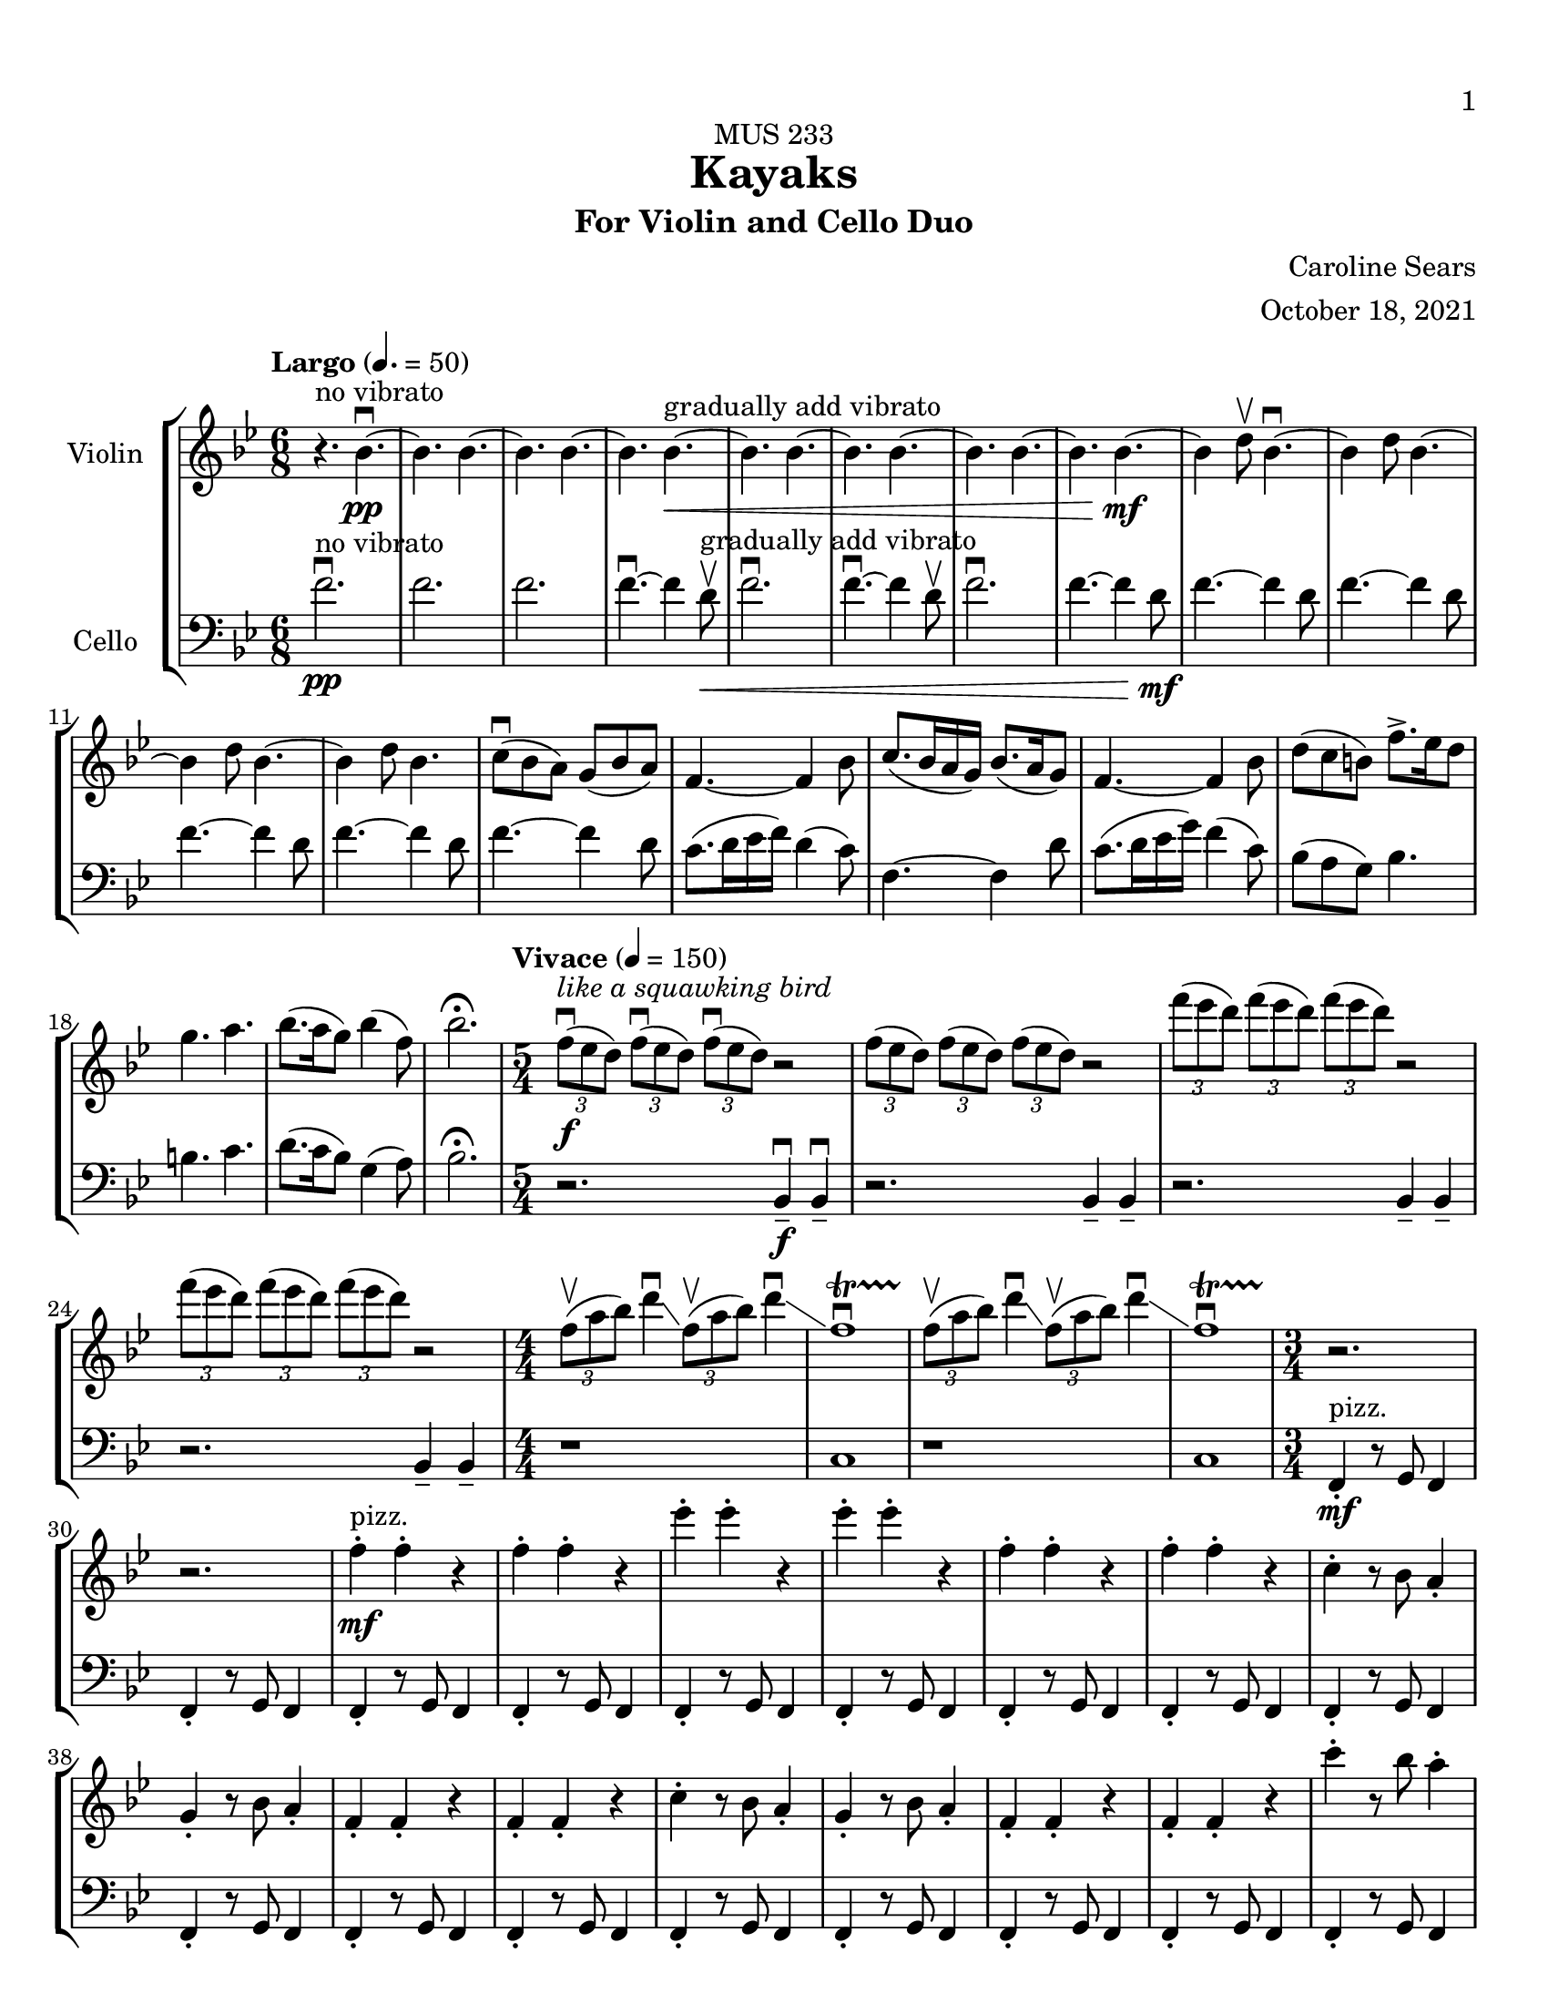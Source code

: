\header {
    title = "Kayaks"
    subtitle = "For Violin and Cello Duo"
    dedication = "MUS 233"
    composer = "Caroline Sears"
    arranger = "October 18, 2021"

      % The following fields are centered at the bottom
    tagline = ##f
}

\paper {
  #(set-paper-size "ansi a")
  #(define top-margin (* 0.5 in))
  %horizontal-shift = 6\mm
  min-systems-per-page = 6
  print-first-page-number = ##t
}

 %make this composition feel like a journey
\score {
% violin code
  \new StaffGroup <<
    \new Staff \with { instrumentName = "Violin" }
      \relative c'' {
      \set Staff.midiInstrument = "violin"
      %A section
      \time 6/8
      \key bes \major
      \tempo "Largo" 4. = 50
      %bars1-8
       r4.^\markup "no vibrato" bes4.\downbow~\pp| bes4. bes4.~| bes4. bes~| bes bes~\<^\markup "gradually add vibrato"|
       bes4. bes4.~| bes4. bes~| bes4. bes4.~| bes bes~\!\mf |
       %bars 9-16
       bes4 d8\upbow bes4.\downbow~|bes4 d8 bes4.~|bes4 d8 bes4.~ |bes4 d8 bes4.|
       c8\downbow (bes a) g (bes a) | f4.~f4 bes8| c8. (bes16 a g) bes8. (a16 g8) | f4.~f4 bes8|
       %bars 17-20
       d8 (c b) f'8.\accent ees16 d8 | g4. a4. | bes8. (a16 g8) bes4 (f8) | bes2.\fermata
      %%%%%%%%%%%%%%%%%%%%%%%%%%%%%
      %B Section
      \tempo "Vivace" 4 = 150
      \time 5/4
      %bars 21-24
      \tuplet 3/2 {f8\downbow\f^\markup{\italic{"like a squawking bird"}} (ees d)} \tuplet 3/2 {f\downbow (ees d)}  \tuplet 3/2 {f\downbow (ees d)} r2 |
      \tuplet 3/2 {f8 (ees d)} \tuplet 3/2 {f (ees d)}  \tuplet 3/2 {f (ees d)} r2 |
      \tuplet 3/2 {f'8 (ees d)} \tuplet 3/2 {f (ees d)}  \tuplet 3/2 {f (ees d)} r2 |
      \tuplet 3/2 {f8 (ees d)} \tuplet 3/2 {f (ees d)}  \tuplet 3/2 {f (ees d)} r2 |
      % bars 25-28
      \numericTimeSignature \time 4/4
      \tuplet 3/2 {f,8\upbow (a bes)} d4\downbow\glissando \tuplet 3/2 {f,8\upbow (a bes)} d4\downbow\glissando 
      f,1\downbow\startTrillSpan|
      \tuplet 3/2 {f8\stopTrillSpan\upbow (a bes)} d4\downbow\glissando \tuplet 3/2 {f,8\upbow (a bes)} d4\downbow\glissando 
      f,1\downbow\startTrillSpan|
      %%%%%%%%%%%%%%%%%%%%%%%%%%%%%%%%
        % C Section
      %bars 29-32
      \time 3/4
      r2.\stopTrillSpan | r | f4^"pizz."\staccato\mf f\staccato r |f4\staccato f\staccato r |
      %bars 33-36
      ees'\staccato ees\staccato r| ees\staccato ees\staccato r| f,4\staccato f\staccato r |f4\staccato f\staccato r |
      %bars 37-40
      c\staccato r8 bes a4\staccato | g\staccato r8 bes a4\staccato |f4\staccato f\staccato r |f4\staccato f\staccato r |
      %bars 41-44
      c'\staccato r8 bes a4\staccato | g\staccato r8 bes a4\staccato |f4\staccato f\staccato r |f4\staccato f\staccato r |
      %bars 45-48
      c''\staccato r8 bes a4\staccato | g\staccato r8 bes a4\staccato |f4\staccato f\staccato r |f4\staccato f\staccato r |
      %bars 49-52
      c4\staccato c\staccato r |f4\staccato f\staccato r |c4\staccato c\staccato r |f4\staccato f\staccato r |
      %bars 49-52
      c4\staccato c\staccato r |f4\staccato f\staccato r |c4\staccato c\staccato r |f4\staccato f\staccato r |
      %bars 57-60
      e8 f g a b4\staccato |f8 g a b c4\staccato |g8 a b c d4\staccato | e4\staccato r8 d c4 |
      %%%%%%%%%%%%%%%%%%%%%%%%%%%%%%%%%
      %D Section
      \time 6/4
      \key a \minor
      \tempo "Moderato" 4 = 100
      %bars 61- 64
      a8^"arco, sul ponticello"\downbow\f [(f)] a\downbow [(b a f)] a2.\upbow |a8 [(f)] a [(b a f)] a2. | 
      a8 [(f)] a [(b a f)] a2. |a8 [(f)] a [(b a f)] a2. |
      %bars 65-68
      \once \override Glissando.style = #'zigzag
       c1.\glissando^\markup "Play slide with tremolo"\> | c,\!\mp |
        r2. a'8\staccato^\markup "ord." [a\staccato] a\staccato r8 r4 |
        r2. c8\staccato\mf [c\staccato] c\staccato r8 r4 |
      %bars 69-72
      \time 6/8
       \tempo "Largo" 4. = 50
      d8 (c b) a (c b)| g2.| d'8.\downbow c16 (b a) c8. b16 (a8)| g2. | e8\downbow (d c) g'8. f16 (e8)| e4. f |g8.\downbow f16 (e8) d4 g8 |e2.\fermata |
     %%%%%%%%%%%%%%%%%%%%%%%%%%%%%%%%%%%%%
      %B' Section 
      %bars 73-76
       \key f \major
       \time 5/4
       \tempo "Vivace" 4 =150
      r2. f4\tenuto\downbow\f f4\downbow\tenuto |r2. f4\tenuto f4\tenuto |
      r2. g4\tenuto g4\tenuto |r2. a4\tenuto a4\tenuto |
      %bars 77-80
      \time 4/4
      d1\startTrillSpan\mp | d1 | c1 | c1 |
      %bars 81-84
      \time 5/4
      \tuplet 3/2 {bes8\stopTrillSpan\downbow\f(a g)} \tuplet 3/2 {bes\downbow (a g)}  \tuplet 3/2 {bes\downbow (a g)} r2 |
      \tuplet 3/2 {bes8(a g)} \tuplet 3/2 {bes8(a g)}  \tuplet 3/2 {bes8(a g)} r2 |
      \tuplet 3/2 {bes8(c d)} \tuplet 3/2 {bes8(c d)}  \tuplet 3/2 {bes8(c d)} r2 |
      \tuplet 3/2 {bes8(c d)} \tuplet 3/2 {bes8(c d)}  \tuplet 3/2 {bes8(c d)} r2 |
      %bars 85-88
      \time 4/4
      \tuplet 3/2 {g,8\upbow (c d)} e4\downbow\glissando \tuplet 3/2 {g,8\upbow (c d)} e4\downbow\glissando 
      f,1\downbow\startTrillSpan|
      \tuplet 3/2 {g8\stopTrillSpan\upbow (c d)} e4\downbow\glissando \tuplet 3/2 {g,8\upbow (c d)} e4\downbow\glissando 
      f,1\downbow\startTrillSpan|
      %%%%%%%%%%%%%%%%%%%%%%%%
      %C' Section
      \time 3/4
      %Bars 89-92
      r2.\stopTrillSpan | r | c4^"pizz."\staccato\mf c\staccato r |c4\staccato c\staccato r |
      %bars 93-96
      c'\staccato c\staccato r| c\staccato c\staccato r| c,4\staccato c\staccato r |c4\staccato c\staccato r |
      %bars 97-100
      f\staccato r8 e d4\staccato | c\staccato r8 e d4\staccato |c4\staccato c\staccato r |c4\staccato c\staccato r |
      %bars 101-104
      f\staccato r8 e d4\staccato | c\staccato r8 e d4\staccato |c4\staccato c\staccato r |c4\staccato c\staccato r |
      %bars 105-108
      f'\staccato r8 e d4\staccato | c\staccato r8 e d4\staccato |c4\staccato c\staccato r |c4\staccato c\staccato r |
      %bars 109-112
      f,4\staccato f\staccato r |c4\staccato c\staccato r |f4\staccato f\staccato r |c4\staccato c\staccato r |
      %bars 113-116
      f4\staccato f\staccato r |c4\staccato c\staccato r |f4\staccato f\staccato r |c4\staccato c\staccato r |
      %bars 117-120
      e8^"arco"\p\< (f g a) b4\staccato |f8 (g a b) c4\staccato |g8 (a b c) d4\staccato | e4\staccato r8 d c4\!\ff |
      %%%%%%%%%%%%%%%%%%%%%%%%%%
      %D' Section (climax)
      \time 6/4
      \key a \minor
      \tempo "Moderato" 4 = 100
      %bars 121-124
      a8^"arco, sul ponticello"\downbow [(f)] a\downbow [(b a f)] a2.\upbow |
      a8\staccato [f\staccato] a [(b a f)] a2. | 
      a8\staccato [f\staccato] r [b (a f)] a2. |
      a8\staccato [f\staccato] r4  a8 (f) a2. |
      %bars 125-128
      \once \override Glissando.style = #'zigzag
       c1.\glissando^\markup "play slide with tremolo"\> | c,\!\mp | 
      %bars 129-132
      r1. |r |r |r |
      %bars 132-135
      r1 a8^"ord."\mf\downbow ([fis]) a\downbow [(cis |
      a fis)] a2.\upbow a8 ([fis]) a [(cis |
       a fis)] a2. r4 b8 cis |
       \key d \major
       \time 6/8
       \tempo "Largo" 4. = 50
       d4. a' |
       %bars 136-139
       e8 (d cis) b (d cis) |a4.~a4 cis8 | e8. (d16 cis b) d8. (cis16 b8) | cis4.~cis4 d8 |
       %bars 140-143
       fis8\< (e d) a'8.\accent g16 fis8 | b4. cis4. | d8. (cis16 b8) d4 (a8) | fis'2.\!\ff\fermata
      %%%%%%%%%%%%%%%%%
      %Outro
      %bars 144-147
      r4 fis,8\upbow\mf d4.\downbow~|d4 fis8 d4.~ |d4 fis8 d4.~ |d4 fis8 d4.~ |
      %bars 148-151
      d4.\> d4.~| d4. d~|d4. d4.~| d4. d~|
      %bars 152-155
      d4.^\markup "no vibrato" d4.~| d4. d~|d4.\!\pp r4.|d2.\mf\fermata\downbow \bar "|."
      }
    


%cello code
    \new Staff \with { instrumentName = "Cello" }
      \relative c' { 
      \set Staff.midiInstrument = "cello"
      \clef "bass"
      %A section
      \time 6/8
      \key bes \major
      \tempo "Largo" 4. = 50
      %bars 1-8
      f2.\downbow\pp^\markup "no vibrato" |f |f |f4.\downbow~f4 d8\upbow\<^\markup "gradually add vibrato" |
      f2.\downbow|f4.\downbow~f4 d8\upbow |f2.\downbow|f4.~f4 d8\!\mf |
      %bars 9-16
      f4.~f4 d8 |f4.~f4 d8 |f4.~f4 d8 |f4.~f4 d8 |
      f4.~f4 d8 | c8. (d16 ees16 f) d4 (c8) |f,4.~f4 d'8 |c8. (d16 ees16 g) f4 (c8) |
      %bars 17-20
      bes8 (a g) bes4. | b4. c4. | d8. (c16 bes8) g4 (a8) |bes2.\fermata|
      %%%%%%%%%%%%%%%%%%%%%%%%%%%%%%%%%%
      %B section
      \tempo "Vivace" 4 = 150
      \time 5/4
      %bars 21-24
      r2. bes,4 \tenuto\downbow\f bes4\downbow\tenuto |r2. bes4\tenuto bes4\tenuto |
      r2. bes4\tenuto bes4\tenuto |r2. bes4\tenuto bes4\tenuto |
      %bars 25-28
      \numericTimeSignature \time 4/4
      r1|c1|r1|c1
      %%%%%%%%%%%%%%%%%%%%%%%%%%%%%%%%%%%
      %C Section
      \time 3/4
      %bars 29-32
      f,4\staccato^"pizz."\mf r8 g f4 |f4\staccato r8 g f4 |f4\staccato r8 g f4 |f4\staccato r8 g f4 |
      %bars 33-36
      f4\staccato r8 g f4 |f4\staccato r8 g f4 |f4\staccato r8 g f4 |f4\staccato r8 g f4 |
      %bars 37-40
      f4\staccato r8 g f4 |f4\staccato r8 g f4 |f4\staccato r8 g f4 |f4\staccato r8 g f4 |
      %bars 41-44
      f4\staccato r8 g f4 |f4\staccato r8 g f4 |f4\staccato r8 g f4 |f4\staccato r8 g f4 |
      %bars 45-48
      f4\staccato r8 g f4 |f4\staccato r8 g f4 |f4\staccato r8 g f4 |f4\staccato r8 g f4 |
      %bars 49-52
      c4\staccato r8 d8 ees f|c4\staccato r8 d ees4 | c4\staccato r8 d8 ees f|c4\staccato r8 d c4 |
      %bars 53-56
      c4\staccato r8 d8 ees f|c4\staccato r8 d ees4 | c4\staccato r8 d8 ees f|c4\staccato r8 d c4 |   
      %bars 57-60
       c4\staccato r8 d8 e f| d4\staccato r8 e f g|  e4\staccato r8 f8 g a | b4\tenuto r4 a |
      %%%%%%%%%%%%%%%%%%%%%%%%%%%%%%%%%%
      %D Section (tense)
      \time 6/4
      \key a \minor
      \tempo "Moderato" 4 = 100
      %bars 61-64
      e2.^"arco, sul ponticello"\f e2. | f2. f2. | gis2. gis2. | a a |
      %bars 65-68
      \override Glissando.style = #'zigzag
      c1.\glissando^\markup "Play slide with tremolo"\> | c,\!\mp |
       a'8\staccato^\markup "ord." [a8\staccato] a8\staccato r8 r4 r2. |
       c8\staccato\mf [c8\staccato] c8\staccato r8 r4 r2. |
       %bars 69-72
      \time 6/8
      \tempo "Largo"4. = 50
       g2. | d'8.\downbow e16 (f g) e4 d8 | c2. | d8.\downbow e16 (f a) f4 d8 | g8 (f e) e (f g)| b4. d | c8. b16 (a8) f4 b8 |c2.\fermata |
       %%%%%%%%%%%%%%%%%%%%
       %B' Section 
       %bars 73-76
       \key f \major
       \time 5/4
       \tempo "Vivace" 4 =150
       \tuplet 3/2 {c,8\downbow\f (bes a)} \tuplet 3/2 {c\downbow (bes a)}  \tuplet 3/2 {c\downbow (bes a)} r2 |
       \tuplet 3/2 {c8(bes a)} \tuplet 3/2 {c (bes a)}  \tuplet 3/2 {c (bes a)} r2 |
       \tuplet 3/2 {c,8 (d e)} \tuplet 3/2 {c (d e)}  \tuplet 3/2 {c (d e)} r2 |
       \tuplet 3/2 {c8 (d e)} \tuplet 3/2 {c (d e)}  \tuplet 3/2 {c(d e)} r2 |
      %bars 77-80
      \time 4/4
       f4.^\markup{\italic{"like a croaking frog"}} \downbow\ff g8\upbow g2\downbow | f4. g8 f2 | f4. g8 g2 | f4. g8 f2 |
       %bars 81-84
      \time 5/4
      r2.\f f4. g8 | r2. f4. f8 |r2. f4. g8 |r2. f4. f8 |
      %bars 85-88
      \time 4/4
      r1|c1|r1|c1
      %%%%%%%%%%%%%%%%%%%%%%%%
      %C' Section
      \time 3/4
      %Bars 89-92
      c4\staccato^"pizz."\mf r8 d c4 |c4\staccato r8 d c4 |c4\staccato r8 d c4 |c4\staccato r8 d c4 |
      %bars 93-96
      c4\staccato r8 d c4 |c4\staccato r8 d c4 |c4\staccato r8 d c4 |c4\staccato r8 d c4 |
      %bars 97-100
      c4\staccato r8 d c4 |c4\staccato r8 d c4 |c4\staccato r8 d c4 |c4\staccato r8 d c4 |
      %bars 101-104
      c4\staccato r8 d c4 |c4\staccato r8 d c4 |c4\staccato r8 d c4 |c4\staccato r8 d c4 |
      %bars 105-108
      c4\staccato r8 d c4 |c4\staccato r8 d c4 |c4\staccato r8 d c4 |c4\staccato r8 d c4 |
      %bars 109-112
      f4\staccato r8 g8 a bes|f4\staccato r8 d c4 | f4\staccato r8 g8 a bes|f4\staccato r8 d c4 |
      %bars 113-116
      f4\staccato r8 g8 a bes|f4\staccato r8 d c4 | f4\staccato r8 g8 a bes|f4\staccato r8 d c4 |  
      %bars 117-120
       c4\staccato^"arco"\p\< r8 d8 (e f)| d4\staccato r8 e (f g)|  e4\staccato r8 f8 (g a) | b4\tenuto r4 a\!\ff
       %%%%%%%%%%%%%%%%%%%%%%%%
      %D' Section (climax)
      \time 6/4
      \key a \minor
      \tempo "Moderato" 4 = 100
      %bars 121-124
      d8^"arco, sul ponticello" (c) d4. c8 d2. | f2. f2. |d8(c) d4. c8 d2. | a a |
      %bars 125-128
      c1.\glissando^\markup "play slide with tremolo"\> | c,\!\mp | 
      %bars 129-131
      e8^"ord."\downbow\pp [(c)] e\downbow [(fis e c)] e2.\upbow |
      e8\< [(c)] e[(fis e c)] e2. |
      a8 [(f)] a [(b a f)] a2. | 
      a8 [(fis)] a [(b a fis)] a2. | 
      %bars 132-135
      a8 [(fis)] a [(cis a fis)] a2.\!\mf | 
      a8 [(fis)] a [(cis a fis)] a2. | 
      a8 [(fis)] a [(cis a fis)] a2. | 
      \key d \major
      \time 6/8
      \tempo "Largo" 4. = 50
      <d a>4. fis |
      %bars 136-139
      d4.~d4 e8 | a8. (fis16 g16 a) e4 (d8) |a4.~a4 fis'8 |e8. (fis16 g16 b) a4 (e8) |
      %bars 140-143
      d8\< (cis b) d4. | dis4. e4. | fis8. (e16 d8) b4 (cis8) |d2.\!\ff\fermata|
      %%%%%%%%%%%%%%%%%
      %Outro
      %bars 144-147
      a4.\downbow\mf~a4 fis8 | a4.~a4 fis8 |a4.~a4 fis8 |a4.~a4 fis8 |
      %bars 148-151
      |a4.\>~a4 fis8| a4.~a4 fis8| a4.~a4 fis8| a4.~a4 fis8 |
      %bars 152-155
      a2.^\markup "no vibrato" |a |a\!\pp |<d a'>\mf\downbow\fermata \bar "|."
      }
  >>
  \layout { }
  \midi { }
}
